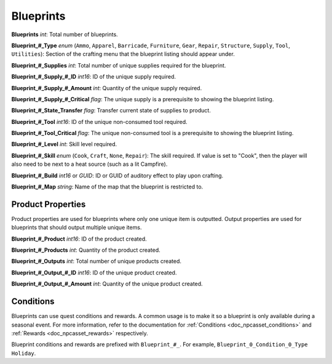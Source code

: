 .. _doc_item_asset_blueprints:

Blueprints
==========

**Blueprints** *int*: Total number of blueprints.

**Blueprint\_#\_Type** *enum* (``Ammo``, ``Apparel``, ``Barricade``, ``Furniture``, ``Gear``, ``Repair``, ``Structure``, ``Supply``, ``Tool``, ``Utilities``): Section of the crafting menu that the blueprint listing should appear under.

**Blueprint\_#\_Supplies** *int*: Total number of unique supplies required for the blueprint.

**Blueprint\_#\_Supply\_#\_ID** *int16*: ID of the unique supply required.

**Blueprint\_#\_Supply\_#\_Amount** *int*: Quantity of the unique supply required.

**Blueprint\_#\_Supply\_#\_Critical** *flag*: The unique supply is a prerequisite to showing the blueprint listing.

**Blueprint\_#\_State\_Transfer** *flag*: Transfer current state of supplies to product.

**Blueprint\_#\_Tool** *int16*: ID of the unique non-consumed tool required.

**Blueprint\_#\_Tool_Critical** *flag*: The unique non-consumed tool is a prerequisite to showing the blueprint listing.

**Blueprint\_#\_Level** *int*: Skill level required.

**Blueprint\_#\_Skill** *enum* (``Cook``, ``Craft``, ``None``, ``Repair``): The skill required. If value is set to "Cook", then the player will also need to be next to a heat source (such as a lit Campfire).

**Blueprint\_#\_Build** *int16* or *GUID*: ID or GUID of auditory effect to play upon crafting.

**Blueprint\_#\_Map** *string*: Name of the map that the blueprint is restricted to.

Product Properties
------------------

Product properties are used for blueprints where only one unique item is outputted. Output properties are used for blueprints that should output multiple unique items.

**Blueprint\_#\_Product** *int16*: ID of the product created.

**Blueprint\_#\_Products** *int*: Quantity of the product created.

**Blueprint\_#\_Outputs** *int*: Total number of unique products created.

**Blueprint\_#\_Output\_#\_ID** *int16*: ID of the unique product created.

**Blueprint\_#\_Output\_#\_Amount** *int*: Quantity of the unique product created.

Conditions
----------

Blueprints can use quest conditions and rewards. A common usage is to make it so a blueprint is only available during a seasonal event. For more information, refer to the documentation for :ref:`Conditions <doc_npcasset_conditions>` and :ref:`Rewards <doc_npcasset_rewards>` respectively.

Blueprint conditions and rewards are prefixed with ``Blueprint_#_``. For example, ``Blueprint_0_Condition_0_Type Holiday``.
